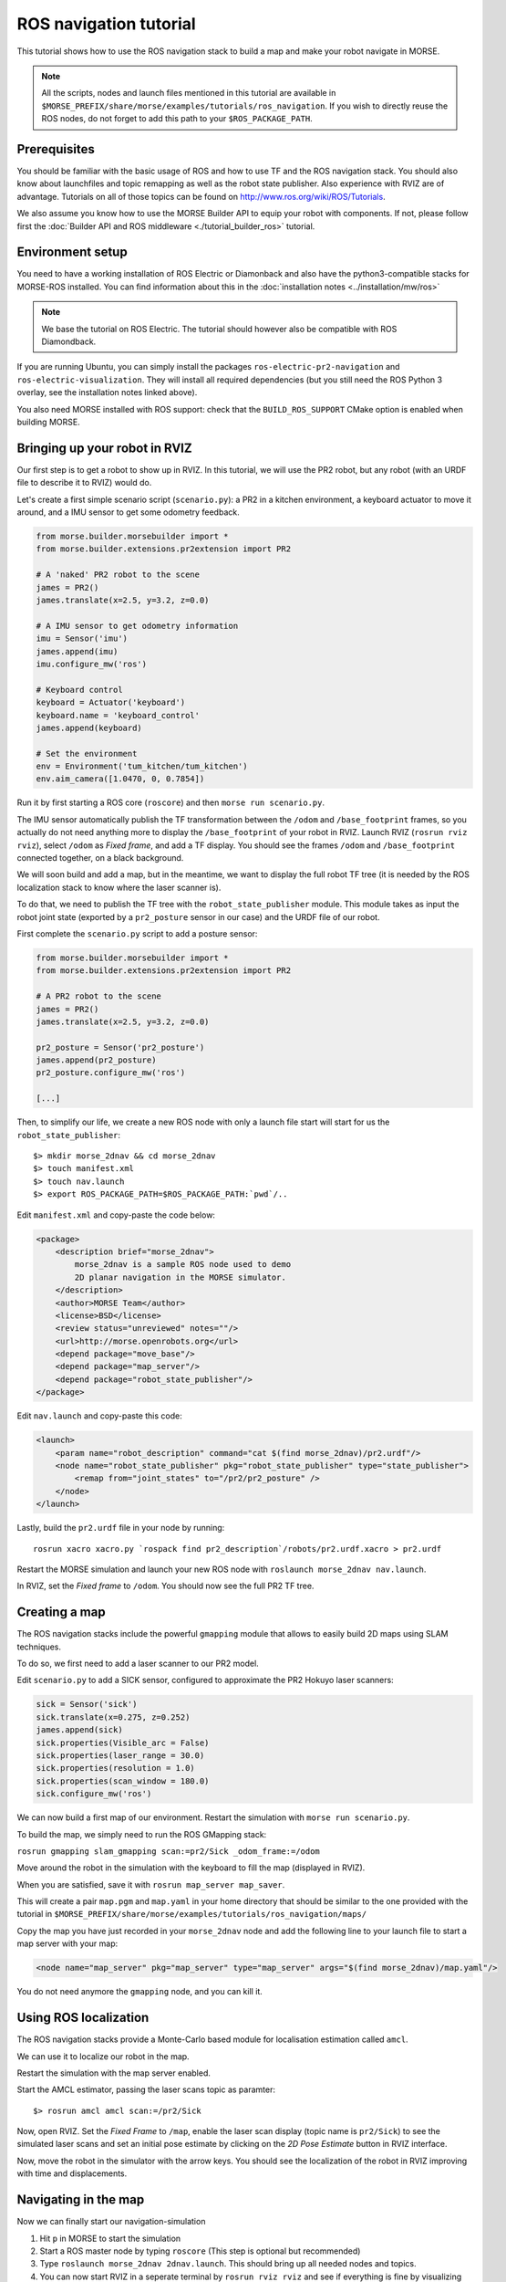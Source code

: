 ROS navigation tutorial
=======================

This tutorial shows how to use the ROS navigation stack to build a map and make
your robot navigate in MORSE.

.. note::
    All the scripts, nodes and launch files mentioned in this tutorial are
    available in
    ``$MORSE_PREFIX/share/morse/examples/tutorials/ros_navigation``. If you
    wish to directly reuse the ROS nodes, do not forget to add this path to
    your ``$ROS_PACKAGE_PATH``.


Prerequisites
-------------

You should be familiar with the basic usage of ROS and how to use TF and
the ROS navigation stack. You should also know about launchfiles and topic
remapping as well as the robot state publisher. Also experience with RVIZ are
of advantage. Tutorials on all of those topics can be found on
http://www.ros.org/wiki/ROS/Tutorials.

We also assume you know how to use the MORSE Builder API to equip your robot
with components.  If not, please follow first the :doc:`Builder API and ROS
middleware  <./tutorial_builder_ros>` tutorial.

Environment setup
-----------------

You need to have a working installation of ROS Electric or Diamonback and also
have the python3-compatible stacks for MORSE-ROS installed. You can find
information about this in the :doc:`installation notes <../installation/mw/ros>`

.. note::
    We base the tutorial on ROS Electric. The tutorial should however also be
    compatible with ROS Diamondback.

If you are running Ubuntu, you can simply install the packages
``ros-electric-pr2-navigation`` and ``ros-electric-visualization``. They will
install all required dependencies (but you still need the ROS Python 3 overlay,
see the installation notes linked above).

You also need MORSE installed with ROS support: check that the
``BUILD_ROS_SUPPORT`` CMake option is enabled when building MORSE.

Bringing up your robot in RVIZ
------------------------------

Our first step is to get a robot to show up in RVIZ. In this tutorial, we
will use the PR2 robot, but any robot (with an URDF file to describe it
to RVIZ) would do.

Let's create a first simple scenario script (``scenario.py``): a PR2 in a kitchen
environment, a keyboard actuator to move it around, and a IMU sensor to
get some odometry feedback.

.. code-block:: python

    from morse.builder.morsebuilder import *
    from morse.builder.extensions.pr2extension import PR2

    # A 'naked' PR2 robot to the scene
    james = PR2()
    james.translate(x=2.5, y=3.2, z=0.0)

    # A IMU sensor to get odometry information
    imu = Sensor('imu')
    james.append(imu)
    imu.configure_mw('ros')

    # Keyboard control
    keyboard = Actuator('keyboard')
    keyboard.name = 'keyboard_control'
    james.append(keyboard)

    # Set the environment
    env = Environment('tum_kitchen/tum_kitchen')
    env.aim_camera([1.0470, 0, 0.7854])


Run it by first starting a ROS core (``roscore``) and then ``morse run
scenario.py``.

The IMU sensor automatically publish the TF transformation between the
``/odom`` and ``/base_footprint`` frames, so you actually do not need anything
more to display the ``/base_footprint`` of your robot in RVIZ. Launch RVIZ
(``rosrun rviz rviz``), select ``/odom`` as *Fixed frame*, and add a TF
display. You should see the frames ``/odom`` and ``/base_footprint`` connected
together, on a black background.

We will soon build and add a map, but in the meantime, we want to display the
full robot TF tree (it is needed by the ROS localization stack to know where
the laser scanner is).

To do that, we need to publish the TF tree with the ``robot_state_publisher``
module. This module takes as input the robot joint state (exported by a
``pr2_posture`` sensor in our case) and the URDF file of our robot.

First complete the ``scenario.py`` script to add a posture sensor:

.. code-block:: python

    from morse.builder.morsebuilder import *
    from morse.builder.extensions.pr2extension import PR2

    # A PR2 robot to the scene
    james = PR2()
    james.translate(x=2.5, y=3.2, z=0.0)

    pr2_posture = Sensor('pr2_posture')
    james.append(pr2_posture)
    pr2_posture.configure_mw('ros')

    [...]


Then, to simplify our life, we create a new ROS node with only a launch file start will
start for us the ``robot_state_publisher``::

  $> mkdir morse_2dnav && cd morse_2dnav
  $> touch manifest.xml
  $> touch nav.launch
  $> export ROS_PACKAGE_PATH=$ROS_PACKAGE_PATH:`pwd`/..

Edit ``manifest.xml`` and copy-paste the code below:

.. code-block:: xml

    <package>
        <description brief="morse_2dnav">
            morse_2dnav is a sample ROS node used to demo
            2D planar navigation in the MORSE simulator.
        </description>
        <author>MORSE Team</author>
        <license>BSD</license>
        <review status="unreviewed" notes=""/>
        <url>http://morse.openrobots.org</url>
        <depend package="move_base"/>
        <depend package="map_server"/>
        <depend package="robot_state_publisher"/>
    </package>

Edit ``nav.launch`` and copy-paste this code:

.. code-block:: xml

    <launch>
        <param name="robot_description" command="cat $(find morse_2dnav)/pr2.urdf"/>
        <node name="robot_state_publisher" pkg="robot_state_publisher" type="state_publisher"> 
            <remap from="joint_states" to="/pr2/pr2_posture" />
        </node>
    </launch>

Lastly, build the ``pr2.urdf`` file in your node by running::
  
  rosrun xacro xacro.py `rospack find pr2_description`/robots/pr2.urdf.xacro > pr2.urdf

Restart the MORSE simulation and launch your new ROS node with
``roslaunch morse_2dnav nav.launch``.

In RVIZ, set the *Fixed frame* to ``/odom``. You should now see the full
PR2 TF tree.

Creating a map
--------------

The ROS navigation stacks include the powerful ``gmapping`` module that allows to easily build 2D maps using SLAM techniques.

To do so, we first need to add a laser scanner to our PR2 model.

Edit ``scenario.py`` to add a SICK sensor, configured to approximate the PR2 Hokuyo laser scanners:

.. code-block:: python

    sick = Sensor('sick')
    sick.translate(x=0.275, z=0.252)
    james.append(sick)
    sick.properties(Visible_arc = False)
    sick.properties(laser_range = 30.0)
    sick.properties(resolution = 1.0)
    sick.properties(scan_window = 180.0)
    sick.configure_mw('ros')

We can now build a first map of our environment. Restart the simulation with
``morse run scenario.py``.

To build the map, we simply need to run the ROS GMapping stack:

``rosrun gmapping slam_gmapping scan:=pr2/Sick _odom_frame:=/odom``

Move around the robot in the simulation with the keyboard to fill the map
(displayed in RVIZ).

When you are satisfied, save it with ``rosrun map_server map_saver``.

This will create a pair ``map.pgm`` and ``map.yaml`` in your home directory
that should be similar to the one provided with the tutorial in
``$MORSE_PREFIX/share/morse/examples/tutorials/ros_navigation/maps/``

Copy the map you have just recorded in your ``morse_2dnav`` node and add the
following line to your launch file to start a map server with your map:

.. code-block:: xml

    <node name="map_server" pkg="map_server" type="map_server" args="$(find morse_2dnav)/map.yaml"/> 

You do not need anymore the ``gmapping`` node, and you can kill it.

Using ROS localization
----------------------

The ROS navigation stacks provide a Monte-Carlo based module for localisation
estimation called ``amcl``.

We can use it to localize our robot in the map.

Restart the simulation with the map server enabled.

Start the AMCL estimator, passing the laser scans topic as paramter::

  $> rosrun amcl amcl scan:=/pr2/Sick

Now, open RVIZ.  Set the *Fixed Frame* to ``/map``, enable the laser scan
display (topic name is ``pr2/Sick``) to see the simulated laser scans and set
an initial pose estimate by clicking on the *2D Pose Estimate* button in RVIZ
interface.

Now, move the robot in the simulator with the arrow keys. You should see the
localization of the robot in RVIZ improving with time and displacements.


Navigating in the map
---------------------

Now we can finally start our navigation-simulation

#. Hit ``p`` in MORSE to start the simulation
#. Start a ROS master node by typing ``roscore`` (This step is optional but
   recommended)
#. Type ``roslaunch morse_2dnav 2dnav.launch``. This should bring up all needed
   nodes and topics. 
#. You can now start RVIZ in a seperate terminal by ``rosrun rviz rviz`` and
   see if everything is fine by visualizing for example the map, laserscan,
   odometry, etc... There is also a default configuration for RVIZ that
   visualizes everything needed for navigation in the ``morse_2dnav``
   ROS-package in the folder ``rviz``.  By using "move_base_simple/goal" as 2D
   Nav Goal (you can edit the 2D Nav Goal in the Windows "Tool Properties"),
   you can set a navigation-goal the robot should navigate to by clicking on
   the map. Your robot should now start to navigate towards that point on the
   map.

If everything worked out fine, it should look something like this:

.. image:: ../../../media/morse_ros_navigation.png
   :align: center

Notes
+++++

The morse_2dnav package already includes a 2D gridmap of the environment. This
map has been generated by using the simulated SICK-laserscanner in MORSE and
ROS GMapping. Watch out for a tutorial soon.

If you have further questions or problems, don't hesitate too write on the mailing-list!
